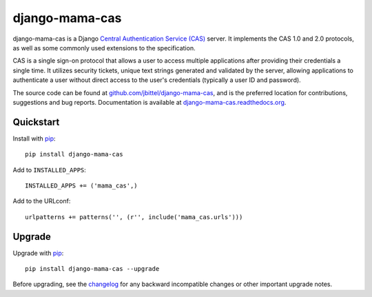 django-mama-cas
===============

django-mama-cas is a Django `Central Authentication Service (CAS)`_ server.
It implements the CAS 1.0 and 2.0 protocols, as well as some commonly used
extensions to the specification.

CAS is a single sign-on protocol that allows a user to access multiple
applications after providing their credentials a single time. It utilizes
security tickets, unique text strings generated and validated by the server,
allowing applications to authenticate a user without direct access to the
user's credentials (typically a user ID and password).

The source code can be found at `github.com/jbittel/django-mama-cas`_, and is
the preferred location for contributions, suggestions and bug reports.
Documentation is available at `django-mama-cas.readthedocs.org`_.

Quickstart
----------

Install with `pip`_::

   pip install django-mama-cas

Add to ``INSTALLED_APPS``::

   INSTALLED_APPS += ('mama_cas',)

Add to the URLconf::

   urlpatterns += patterns('', (r'', include('mama_cas.urls')))

Upgrade
-------

Upgrade with `pip`_::

   pip install django-mama-cas --upgrade

Before upgrading, see the `changelog`_ for any backward incompatible
changes or other important upgrade notes.

.. _Central Authentication Service (CAS): http://en.wikipedia.org/wiki/Central_Authentication_Service
.. _github.com/jbittel/django-mama-cas: https://github.com/jbittel/django-mama-cas
.. _django-mama-cas.readthedocs.org: http://django-mama-cas.readthedocs.org/
.. _pip: http://www.pip-installer.org/
.. _changelog: http://django-mama-cas.readthedocs.org/en/latest/changelog.html
